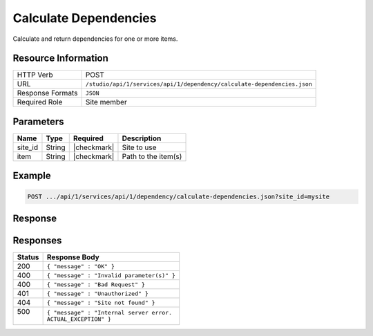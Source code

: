 .. _crafter-studio-api-dependency-calculate-dependencies:

======================
Calculate Dependencies
======================

Calculate and return dependencies for one or more items.

--------------------
Resource Information
--------------------

+-----------------------+-------------------------------------------------------------------------+
|| HTTP Verb            || POST                                                                   |
+-----------------------+-------------------------------------------------------------------------+
|| URL                  || ``/studio/api/1/services/api/1/dependency/calculate-dependencies.json``|
+-----------------------+-------------------------------------------------------------------------+
|| Response Formats     || ``JSON``                                                               |
+-----------------------+-------------------------------------------------------------------------+
|| Required Role        || Site member                                                            |
+-----------------------+-------------------------------------------------------------------------+

----------
Parameters
----------

+---------------+-------------+---------------+--------------------------------------------------+
|| Name         || Type       || Required     || Description                                     |
+===============+=============+===============+==================================================+
|| site_id      || String     || |checkmark|  || Site to use                                     |
+---------------+-------------+---------------+--------------------------------------------------+
|| item         || String     || |checkmark|  || Path to the item(s)                             |
+---------------+-------------+---------------+--------------------------------------------------+

-------
Example
-------

.. code-block:: guess

	POST .../api/1/services/api/1/dependency/calculate-dependencies.json?site_id=mysite

.. code-block:: json
    :linenos:

    {
        "entities" : [
            {
                "item" : "/path/to/item1.xml",
            },
            {
                "item" : "/path/to/item2.xml",
            }
        ]
    }

--------
Response
--------

.. code-block:: json
    :linenos:

    {
        "result" : {
            "entities" : [
                {
                    "item" : "/path/to/item1.xml",
                    "dependencies" : [
                        {
                            "item" : "/path/to/dep1.xml"
                        },
                        {
                            "item" : "/path/to/dep2.xml"
                        }
                    ]
                },
                {
                    "item" : "/path/to/item2.xml",
                    "dependencies" : [
                        {
                            "item" : "/path/to/dep1.xml"
                        },
                        {
                            "item" : "/path/to/dep2.xml"
                        }
                    ]
                },
            ]
        }
    }

---------
Responses
---------

+---------+---------------------------------------------------+
|| Status || Response Body                                    |
+=========+===================================================+
|| 200    || ``{ "message" : "OK" }``                         |
+---------+---------------------------------------------------+
|| 400    || ``{ "message" : "Invalid parameter(s)" }``       |
+---------+---------------------------------------------------+
|| 400    || ``{ "message" : "Bad Request" }``                |
+---------+---------------------------------------------------+
|| 401    || ``{ "message" : "Unauthorized" }``               |
+---------+---------------------------------------------------+
|| 404    || ``{ "message" : "Site not found" }``             |
+---------+---------------------------------------------------+
|| 500    || ``{ "message" : "Internal server error.``        |
||        || ``ACTUAL_EXCEPTION" }``                          |
+---------+---------------------------------------------------+
